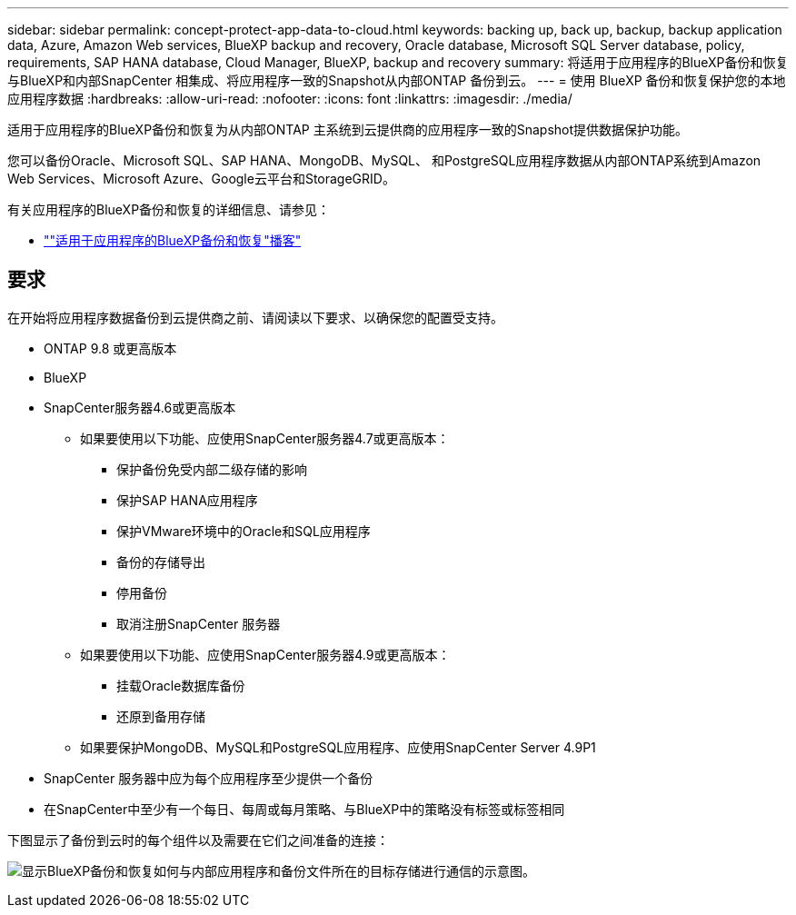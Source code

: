---
sidebar: sidebar 
permalink: concept-protect-app-data-to-cloud.html 
keywords: backing up, back up, backup, backup application data, Azure, Amazon Web services, BlueXP backup and recovery, Oracle database, Microsoft SQL Server database, policy, requirements, SAP HANA database, Cloud Manager, BlueXP, backup and recovery 
summary: 将适用于应用程序的BlueXP备份和恢复与BlueXP和内部SnapCenter 相集成、将应用程序一致的Snapshot从内部ONTAP 备份到云。 
---
= 使用 BlueXP 备份和恢复保护您的本地应用程序数据
:hardbreaks:
:allow-uri-read: 
:nofooter: 
:icons: font
:linkattrs: 
:imagesdir: ./media/


[role="lead"]
适用于应用程序的BlueXP备份和恢复为从内部ONTAP 主系统到云提供商的应用程序一致的Snapshot提供数据保护功能。

您可以备份Oracle、Microsoft SQL、SAP HANA、MongoDB、MySQL、 和PostgreSQL应用程序数据从内部ONTAP系统到Amazon Web Services、Microsoft Azure、Google云平台和StorageGRID。

有关应用程序的BlueXP备份和恢复的详细信息、请参见：

* https://soundcloud.com/techontap_podcast/episode-322-cloud-backup-for-applications[""适用于应用程序的BlueXP备份和恢复"播客"^]




== 要求

在开始将应用程序数据备份到云提供商之前、请阅读以下要求、以确保您的配置受支持。

* ONTAP 9.8 或更高版本
* BlueXP
* SnapCenter服务器4.6或更高版本
+
** 如果要使用以下功能、应使用SnapCenter服务器4.7或更高版本：
+
*** 保护备份免受内部二级存储的影响
*** 保护SAP HANA应用程序
*** 保护VMware环境中的Oracle和SQL应用程序
*** 备份的存储导出
*** 停用备份
*** 取消注册SnapCenter 服务器


** 如果要使用以下功能、应使用SnapCenter服务器4.9或更高版本：
+
*** 挂载Oracle数据库备份
*** 还原到备用存储


** 如果要保护MongoDB、MySQL和PostgreSQL应用程序、应使用SnapCenter Server 4.9P1


* SnapCenter 服务器中应为每个应用程序至少提供一个备份
* 在SnapCenter中至少有一个每日、每周或每月策略、与BlueXP中的策略没有标签或标签相同


下图显示了备份到云时的每个组件以及需要在它们之间准备的连接：

image:diagram_cloud_backup_app.png["显示BlueXP备份和恢复如何与内部应用程序和备份文件所在的目标存储进行通信的示意图。"]
